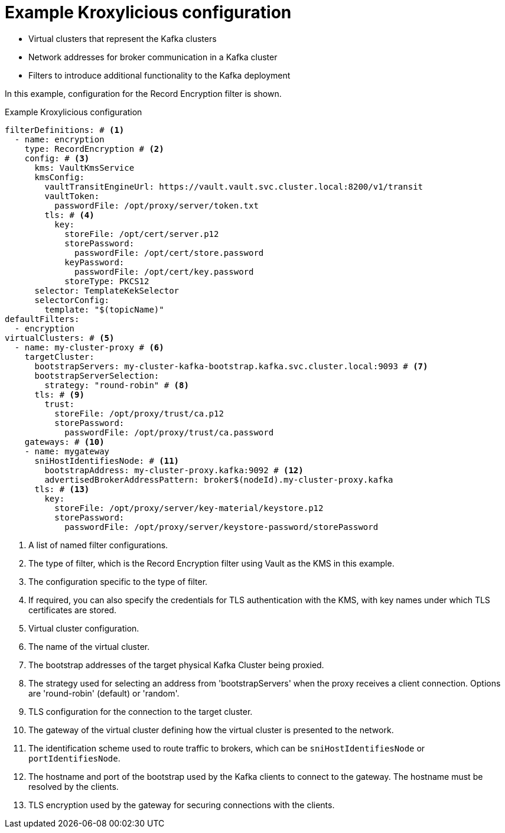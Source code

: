 [id='ref-configuring-proxy-example-{context}']
= Example Kroxylicious configuration

[role="_abstract"]
* Virtual clusters that represent the Kafka clusters
* Network addresses for broker communication in a Kafka cluster
* Filters to introduce additional functionality to the Kafka deployment

In this example, configuration for the Record Encryption filter is shown.

[id='con-deploying-upstream-tls-{context}']
.Example Kroxylicious configuration
[source,yaml]
----
filterDefinitions: # <1>
  - name: encryption
    type: RecordEncryption # <2>
    config: # <3>
      kms: VaultKmsService
      kmsConfig:
        vaultTransitEngineUrl: https://vault.vault.svc.cluster.local:8200/v1/transit
        vaultToken:
          passwordFile: /opt/proxy/server/token.txt
        tls: # <4>
          key:
            storeFile: /opt/cert/server.p12
            storePassword:
              passwordFile: /opt/cert/store.password
            keyPassword:
              passwordFile: /opt/cert/key.password
            storeType: PKCS12
      selector: TemplateKekSelector
      selectorConfig:
        template: "$(topicName)"
defaultFilters:
  - encryption
virtualClusters: # <5>
  - name: my-cluster-proxy # <6>
    targetCluster:
      bootstrapServers: my-cluster-kafka-bootstrap.kafka.svc.cluster.local:9093 # <7>
      bootstrapServerSelection:
        strategy: "round-robin" # <8>
      tls: # <9>
        trust:
          storeFile: /opt/proxy/trust/ca.p12
          storePassword:
            passwordFile: /opt/proxy/trust/ca.password
    gateways: # <10>
    - name: mygateway
      sniHostIdentifiesNode: # <11>
        bootstrapAddress: my-cluster-proxy.kafka:9092 # <12>
        advertisedBrokerAddressPattern: broker$(nodeId).my-cluster-proxy.kafka
      tls: # <13>
        key:
          storeFile: /opt/proxy/server/key-material/keystore.p12
          storePassword:
            passwordFile: /opt/proxy/server/keystore-password/storePassword
----
<1> A list of named filter configurations.
<2> The type of filter, which is the Record Encryption filter using Vault as the KMS in this example.
<3> The configuration specific to the type of filter.
<4> If required, you can also specify the credentials for TLS authentication with the KMS, with key names under which TLS certificates are stored.
<5> Virtual cluster configuration.
<6> The name of the virtual cluster.
<7> The bootstrap addresses of the target physical Kafka Cluster being proxied.
<8> The strategy used for selecting an address from 'bootstrapServers' when the proxy receives a client connection. Options are 'round-robin' (default) or 'random'.
<9> TLS configuration for the connection to the target cluster.
<10> The gateway of the virtual cluster defining how the virtual cluster is presented to the network.
<11> The identification scheme used to route traffic to brokers, which can be `sniHostIdentifiesNode` or `portIdentifiesNode`.
<12> The hostname and port of the bootstrap used by the Kafka clients to connect to the gateway. The hostname must be resolved by the clients.
<13> TLS encryption used by the gateway for securing connections with the clients.

